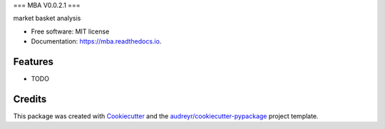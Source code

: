 ===
MBA  V0.0.2.1
===


.. image:: https://img.shields.io/pypi/v/mba.svg
        :target: https://pypi.python.org/pypi/mba

.. image:: https://img.shields.io/travis/HassanRady/mba.svg
        :target: https://travis-ci.com/HassanRady/mba

.. image:: https://readthedocs.org/projects/mba/badge/?version=latest
        :target: https://mba.readthedocs.io/en/latest/?version=latest
        :alt: Documentation Status




market basket analysis


* Free software: MIT license
* Documentation: https://mba.readthedocs.io.


Features
--------

* TODO

Credits
-------

This package was created with Cookiecutter_ and the `audreyr/cookiecutter-pypackage`_ project template.

.. _Cookiecutter: https://github.com/audreyr/cookiecutter
.. _`audreyr/cookiecutter-pypackage`: https://github.com/audreyr/cookiecutter-pypackage
